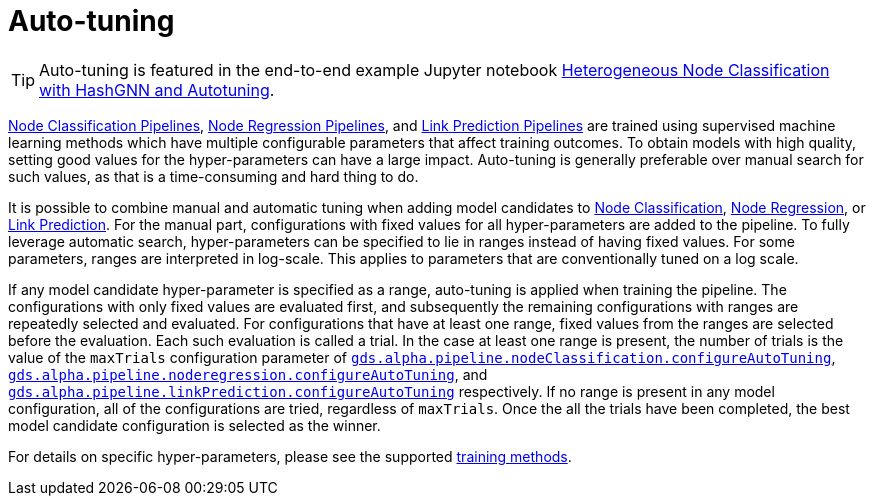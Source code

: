 [[ml-auto-tuning]]
= Auto-tuning
:description: This section describes auto-tuning for hyper-parameters in training pipelines in the Neo4j Graph Data Science library.

[TIP]
====
Auto-tuning is featured in the end-to-end example Jupyter notebook https://github.com/neo4j/graph-data-science-client/blob/main/examples/heterogeneous-node-classification-with-hashgnn.ipynb[Heterogeneous Node Classification with HashGNN and Autotuning].
====

xref:machine-learning/node-property-prediction/nodeclassification-pipelines/node-classification.adoc[Node Classification Pipelines], xref:machine-learning/node-property-prediction/noderegression-pipelines/node-regression.adoc[Node Regression Pipelines], and xref:machine-learning/linkprediction-pipelines/link-prediction.adoc[Link Prediction Pipelines] are trained using supervised machine learning methods which have multiple configurable parameters that affect training outcomes.
To obtain models with high quality, setting good values for the hyper-parameters can have a large impact.
Auto-tuning is generally preferable over manual search for such values, as that is a time-consuming and hard thing to do.

It is possible to combine manual and automatic tuning when adding model candidates to xref:machine-learning/node-property-prediction/nodeclassification-pipelines/config.adoc#nodeclassification-pipelines-adding-model-candidates[Node Classification], xref:machine-learning/node-property-prediction/noderegression-pipelines/config.adoc#noderegression-pipelines-adding-model-candidates[Node Regression], or xref:machine-learning/linkprediction-pipelines/config.adoc#linkprediction-adding-model-candidates[Link Prediction].
For the manual part, configurations with fixed values for all hyper-parameters are added to the pipeline.
To fully leverage automatic search, hyper-parameters can be specified to lie in ranges instead of having fixed values.
For some parameters, ranges are interpreted in log-scale.
This applies to parameters that are conventionally tuned on a log scale.

If any model candidate hyper-parameter is specified as a range, auto-tuning is applied when training the pipeline.
The configurations with only fixed values are evaluated first, and subsequently the remaining configurations with ranges are repeatedly selected and evaluated.
For configurations that have at least one range, fixed values from the ranges are selected before the evaluation.
Each such evaluation is called a trial.
In the case at least one range is present, the number of trials is the value of the `maxTrials` configuration parameter of xref:machine-learning/node-property-prediction/nodeclassification-pipelines/config.adoc#nodeclassification-pipelines-configure-auto-tuning[`gds.alpha.pipeline.nodeClassification.configureAutoTuning`], xref:machine-learning/node-property-prediction/noderegression-pipelines/config.adoc#noderegression-pipelines-configure-auto-tuning[`gds.alpha.pipeline.noderegression.configureAutoTuning`], and xref:machine-learning/linkprediction-pipelines/config.adoc#linkprediction-configure-auto-tuning[`gds.alpha.pipeline.linkPrediction.configureAutoTuning`] respectively.
If no range is present in any model configuration, all of the configurations are tried, regardless of `maxTrials`.
Once the all the trials have been completed, the best model candidate configuration is selected as the winner.

For details on specific hyper-parameters, please see the supported xref:machine-learning/training-methods/index.adoc[training methods].
